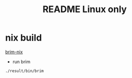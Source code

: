 #+TITLE: README Linux only
* nix build
#+NAME:
#+CAPTION:
#+ATTR_HTML: :width 500
[[file:img/Screenshot_20201102_160315.png][brim-nix]]
- run brim
#+begin_src sh :async t :exports both :results output
./result/bin/brim
#+end_src
